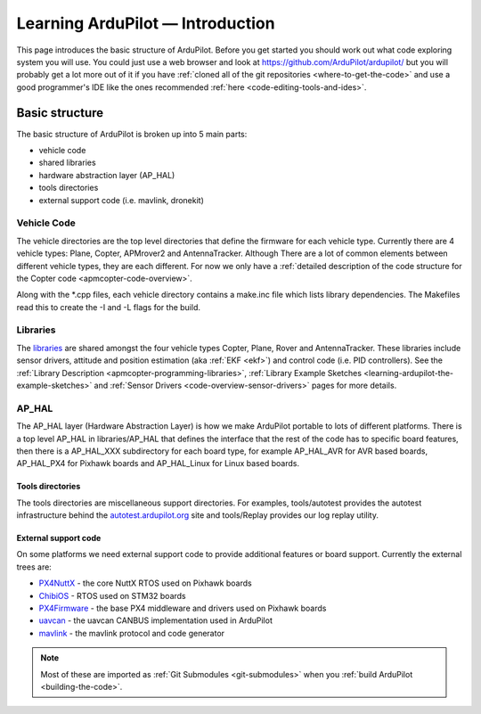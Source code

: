 .. _learning-ardupilot-introduction:

=================================
Learning ArduPilot — Introduction
=================================

This page introduces the basic structure of ArduPilot. Before you get
started you should work out what code exploring system you will use. You
could just use a web browser and look at https://github.com/ArduPilot/ardupilot/ but you will probably get a lot
more out of it if you have :ref:`cloned all of the git repositories <where-to-get-the-code>` and use a good programmer's IDE like the ones recommended :ref:`here <code-editing-tools-and-ides>`.

Basic structure
===============

.. image:: ../images/ArduPilot_HighLevelArchecture.png
    :target: ../_images/ArduPilot_HighLevelArchecture.png

The basic structure of ArduPilot is broken up into 5 main parts:

-  vehicle code
-  shared libraries
-  hardware abstraction layer (AP_HAL)
-  tools directories
-  external support code (i.e. mavlink, dronekit)

Vehicle Code
------------

The vehicle directories are the top level directories that define the
firmware for each vehicle type.  Currently there are 4 vehicle types: Plane, Copter, APMrover2 and AntennaTracker.
Although There are a lot of common elements between different vehicle types, they are each different. For now we only have a :ref:`detailed description of the code structure for the Copter code <apmcopter-code-overview>`.

Along with the \*.cpp files, each vehicle directory contains a make.inc
file which lists library dependencies. The Makefiles read this to create
the -I and -L flags for the build.

Libraries
---------

The `libraries <https://github.com/ArduPilot/ardupilot/tree/master/libraries>`__ are
shared amongst the four vehicle types Copter, Plane, Rover and AntennaTracker.  These libraries include sensor drivers, attitude and position estimation (aka :ref:`EKF <ekf>`) and control code (i.e. PID controllers).
See the :ref:`Library Description <apmcopter-programming-libraries>`, :ref:`Library Example Sketches <learning-ardupilot-the-example-sketches>` and :ref:`Sensor Drivers <code-overview-sensor-drivers>` pages for more details.

AP_HAL
-------

The AP_HAL layer (Hardware Abstraction Layer) is how we make ArduPilot
portable to lots of different platforms. There is a top level AP_HAL in
libraries/AP_HAL that defines the interface that the rest of the code
has to specific board features, then there is a AP_HAL_XXX
subdirectory for each board type, for example AP_HAL_AVR for AVR based
boards, AP_HAL_PX4 for Pixhawk boards and AP_HAL_Linux for Linux based
boards.

Tools directories
~~~~~~~~~~~~~~~~~

The tools directories are miscellaneous support directories. For
examples, tools/autotest provides the autotest infrastructure behind the
`autotest.ardupilot.org <http://autotest.ardupilot.org/>`__ site and
tools/Replay provides our log replay utility.

External support code
~~~~~~~~~~~~~~~~~~~~~

On some platforms we need external support code to provide additional
features or board support. Currently the external trees are:

-  `PX4NuttX <https://github.com/ArduPilot/PX4NuttX>`__ - the core NuttX
   RTOS used on Pixhawk boards
-  `ChibiOS <https://github.com/ArduPilot/ChibiOS>`__ - RTOS used on STM32 boards
-  `PX4Firmware <https://github.com/ArduPilot/PX4Firmware>`__ - the base
   PX4 middleware and drivers used on Pixhawk boards
-  `uavcan <https://github.com/ArduPilot/uavcan>`__ - the uavcan CANBUS
   implementation used in ArduPilot
-  `mavlink <https://github.com/mavlink/mavlink>`__ - the mavlink
   protocol and code generator
.. note::

   Most of these are imported as :ref:`Git Submodules <git-submodules>` when you :ref:`build ArduPilot <building-the-code>`.
